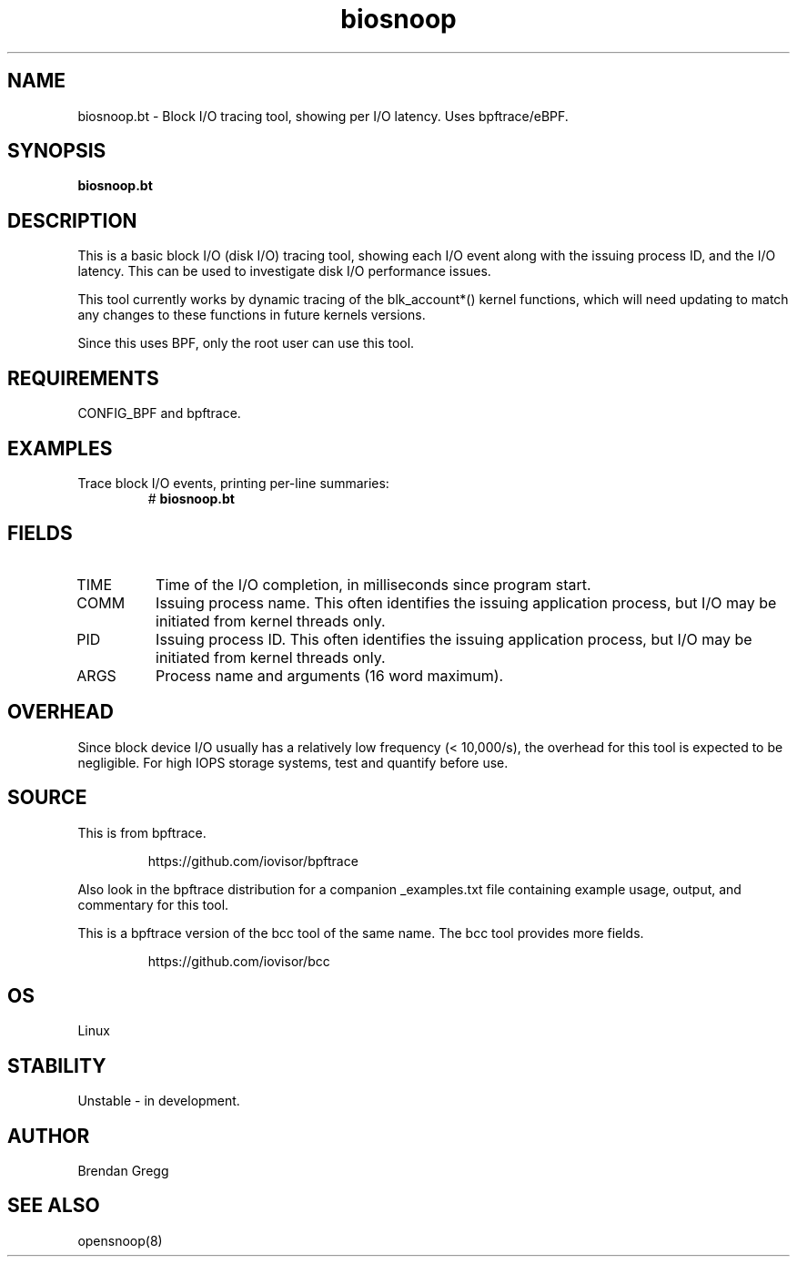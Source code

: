 .TH biosnoop 8  "2018-09-11" "USER COMMANDS"
.SH NAME
biosnoop.bt \- Block I/O tracing tool, showing per I/O latency. Uses bpftrace/eBPF.
.SH SYNOPSIS
.B biosnoop.bt
.SH DESCRIPTION
This is a basic block I/O (disk I/O) tracing tool, showing each I/O event
along with the issuing process ID, and the I/O latency. This can be used to
investigate disk I/O performance issues.

This tool currently works by dynamic tracing of the blk_account*() kernel
functions, which will need updating to match any changes to these functions
in future kernels versions.

Since this uses BPF, only the root user can use this tool.
.SH REQUIREMENTS
CONFIG_BPF and bpftrace.
.SH EXAMPLES
.TP
Trace block I/O events, printing per-line summaries:
#
.B biosnoop.bt
.SH FIELDS
.TP
TIME
Time of the I/O completion, in milliseconds since program start.
.TP
COMM
Issuing process name. This often identifies the issuing application process, but I/O may be initiated from kernel threads only.
.TP
PID
Issuing process ID. This often identifies the issuing application process, but I/O may be initiated from kernel threads only.
.TP
ARGS
Process name and arguments (16 word maximum).
.SH OVERHEAD
Since block device I/O usually has a relatively low frequency (< 10,000/s),
the overhead for this tool is expected to be negligible. For high IOPS storage
systems, test and quantify before use.
.SH SOURCE
This is from bpftrace.
.IP
https://github.com/iovisor/bpftrace
.PP
Also look in the bpftrace distribution for a companion _examples.txt file containing
example usage, output, and commentary for this tool.

This is a bpftrace version of the bcc tool of the same name. The bcc tool
provides more fields.
.IP
https://github.com/iovisor/bcc
.SH OS
Linux
.SH STABILITY
Unstable - in development.
.SH AUTHOR
Brendan Gregg
.SH SEE ALSO
opensnoop(8)
